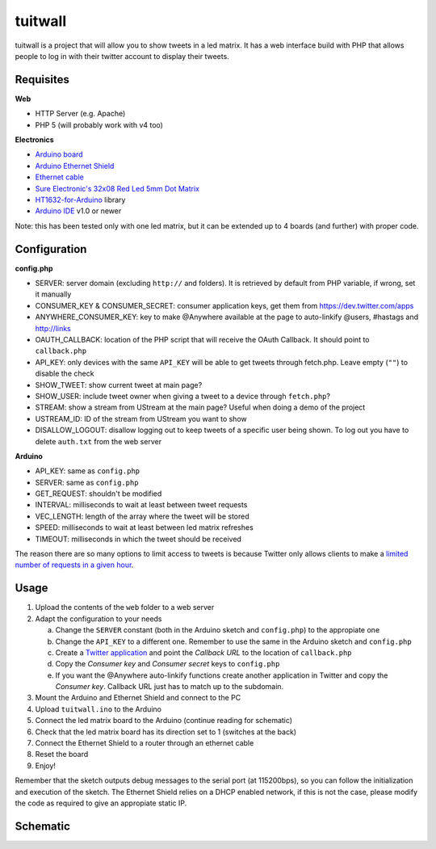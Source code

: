tuitwall
========

tuitwall is a project that will allow you to show tweets in a led matrix.
It has a web interface build with PHP that allows people to log in with their twitter account to display their tweets.

Requisites
----------

**Web**

- HTTP Server (e.g. Apache)
- PHP 5 (will probably work with v4 too)

**Electronics**

- `Arduino board`_
- `Arduino Ethernet Shield`_
- `Ethernet cable`_
- `Sure Electronic's 32x08 Red Led 5mm Dot Matrix`_
- HT1632-for-Arduino_ library
- `Arduino IDE`_ v1.0 or newer

Note: this has been tested only with one led matrix, but it can be extended up to 4 boards (and further) with proper code.

.. _`Arduino board`: http://arduino.cc/en/Main/ArduinoBoardUno
.. _`Arduino Ethernet Shield`: http://www.arduino.cc/en/Main/ArduinoEthernetShield
.. _`Ethernet cable`: http://en.wikipedia.org/wiki/8P8C_modular_connector#8P8C
.. _`Sure Electronic's 32x08 Red Led 5mm Dot Matrix`: http://www.sureelectronics.net/goods.php?id=1121
.. _HT1632-for-Arduino: https://github.com/gauravmm/HT1632-for-Arduino
.. _`Arduino IDE`: http://arduino.cc/en/Main/Software

Configuration
-------------

**config.php**

- SERVER: server domain (excluding ``http://`` and folders). It is retrieved by default from PHP variable, if wrong, set it manually
- CONSUMER_KEY & CONSUMER_SECRET: consumer application keys, get them from https://dev.twitter.com/apps
- ANYWHERE_CONSUMER_KEY: key to make @Anywhere available at the page to auto-linkify @users, #hastags and http://links
- OAUTH_CALLBACK: location of the PHP script that will receive the OAuth Callback. It should point to ``callback.php``
- API_KEY: only devices with the same ``API_KEY`` will be able to get tweets through fetch.php. Leave empty (``""``) to disable the check
- SHOW_TWEET: show current tweet at main page?
- SHOW_USER: include tweet owner when giving a tweet to a device through ``fetch.php``?
- STREAM: show a stream from UStream at the main page? Useful when doing a demo of the project
- USTREAM_ID: ID of the stream from UStream you want to show
- DISALLOW_LOGOUT: disallow logging out to keep tweets of a specific user being shown. To log out you have to delete ``auth.txt`` from the web server

**Arduino**

- API_KEY: same as ``config.php``
- SERVER: same as ``config.php``
- GET_REQUEST: shouldn't be modified
- INTERVAL: milliseconds to wait at least between tweet requests
- VEC_LENGTH: length of the array where the tweet will be stored
- SPEED: milliseconds to wait at least between led matrix refreshes
- TIMEOUT: milliseconds in which the tweet should be received

The reason there are so many options to limit access to tweets is because Twitter only allows clients to make a `limited number of requests in a given hour <https://dev.twitter.com/docs/rate-limiting>`_.

Usage
-----

1. Upload the contents of the ``web`` folder to a web server
2. Adapt the configuration to your needs

   a) Change the ``SERVER`` constant (both in the Arduino sketch and ``config.php``) to the appropiate one
   b) Change the ``API_KEY`` to a different one. Remember to use the same in the Arduino sketch and ``config.php``
   c) Create a `Twitter application`_ and point the *Callback URL* to the location of ``callback.php``
   d) Copy the *Consumer key* and *Consumer secret* keys to ``config.php``
   e) If you want the @Anywhere auto-linkify functions create another application in Twitter and copy the *Consumer key*. Callback URL just has to match up to the subdomain.
3. Mount the Arduino and Ethernet Shield and connect to the PC
4. Upload ``tuitwall.ino`` to the Arduino
5. Connect the led matrix board to the Arduino (continue reading for schematic)
6. Check that the led matrix board has its direction set to 1 (switches at the back)
7. Connect the Ethernet Shield to a router through an ethernet cable
8. Reset the board
9. Enjoy!

Remember that the sketch outputs debug messages to the serial port (at 115200bps), so you can follow the initialization and execution of the sketch.
The Ethernet Shield relies on a DHCP enabled network, if this is not the case, please modify the code as required to give an appropiate static IP.

.. _Twitter application: https://dev.twitter.com/apps

Schematic
---------

.. image:: https://github.com/chiva/tuitwall/raw/master/images/tuitwall-schematic.png